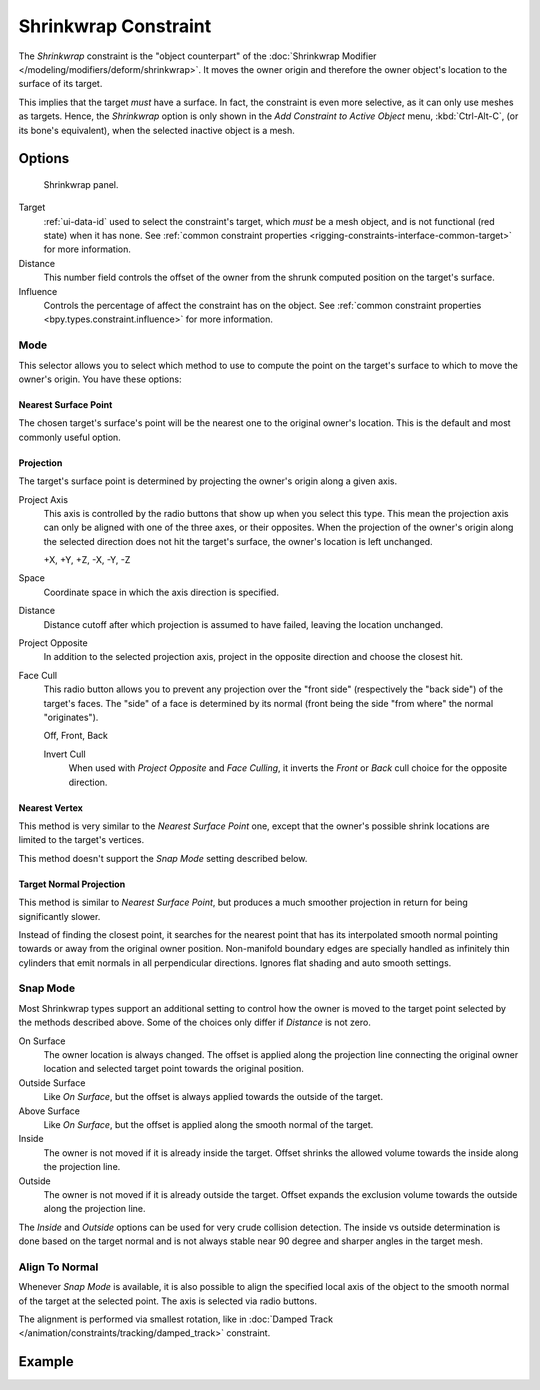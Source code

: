 .. index:: Object Constraints; Shrinkwrap Constraint
.. _bpy.types.ShrinkwrapConstraint:

*********************
Shrinkwrap Constraint
*********************

The *Shrinkwrap* constraint is the "object counterpart" of
the :doc:`Shrinkwrap Modifier </modeling/modifiers/deform/shrinkwrap>`.
It moves the owner origin and therefore the owner object's location to the surface of its target.

This implies that the target *must* have a surface. In fact,
the constraint is even more selective, as it can only use meshes as targets. Hence,
the *Shrinkwrap* option is only shown in the *Add Constraint to Active Object* menu,
:kbd:`Ctrl-Alt-C`, (or its bone's equivalent),
when the selected inactive object is a mesh.


Options
=======

.. figure:: /images/animation_constraints_relationship_shrinkwrap_panel.png

   Shrinkwrap panel.

Target
   :ref:`ui-data-id` used to select the constraint's target, which *must* be a mesh object,
   and is not functional (red state) when it has none.
   See :ref:`common constraint properties <rigging-constraints-interface-common-target>` for more information.

Distance
   This number field controls the offset of the owner from the shrunk computed position on the target's surface.

Influence
   Controls the percentage of affect the constraint has on the object.
   See :ref:`common constraint properties <bpy.types.constraint.influence>` for more information.


Mode
----

This selector allows you to select which method to use to compute the point on
the target's surface to which to move the owner's origin. You have these options:


Nearest Surface Point
^^^^^^^^^^^^^^^^^^^^^

The chosen target's surface's point will be the nearest one to the original owner's location.
This is the default and most commonly useful option.


Projection
^^^^^^^^^^

The target's surface point is determined by projecting the owner's origin along a given axis.

Project Axis
   This axis is controlled by the radio buttons that show up when you select this type.
   This mean the projection axis can only be aligned with one of the three axes, or their opposites.
   When the projection of the owner's origin along the selected direction does not hit the target's surface,
   the owner's location is left unchanged.

   +X, +Y, +Z, -X, -Y, -Z

Space
   Coordinate space in which the axis direction is specified.

Distance
   Distance cutoff after which projection is assumed to have failed, leaving the location unchanged.

Project Opposite
   In addition to the selected projection axis, project in the opposite direction and
   choose the closest hit.

Face Cull
   This radio button allows you to prevent any projection over the "front side"
   (respectively the "back side") of the target's faces. The "side" of a face is determined
   by its normal (front being the side "from where" the normal "originates").

   Off, Front, Back

   Invert Cull
      When used with *Project Opposite* and *Face Culling*, it inverts the *Front* or *Back* cull choice
      for the opposite direction.


Nearest Vertex
^^^^^^^^^^^^^^

This method is very similar to the *Nearest Surface Point* one,
except that the owner's possible shrink locations are limited to the target's vertices.

This method doesn't support the *Snap Mode* setting described below.


Target Normal Projection
^^^^^^^^^^^^^^^^^^^^^^^^

This method is similar to *Nearest Surface Point*, but produces a much smoother
projection in return for being significantly slower.

Instead of finding the closest point, it searches for the nearest point
that has its interpolated smooth normal pointing towards or away from the original owner position.
Non-manifold boundary edges are specially handled as infinitely thin cylinders
that emit normals in all perpendicular directions. Ignores flat shading and auto smooth settings.


Snap Mode
---------

Most Shrinkwrap types support an additional setting to control how the owner is moved to
the target point selected by the methods described above. Some of the choices
only differ if *Distance* is not zero.

On Surface
   The owner location is always changed. The offset is applied along the projection line
   connecting the original owner location and selected target point towards
   the original position.

Outside Surface
   Like *On Surface*, but the offset is always applied towards the outside of the target.

Above Surface
   Like *On Surface*, but the offset is applied along the smooth normal of the target.

Inside
   The owner is not moved if it is already inside the target.
   Offset shrinks the allowed volume towards the inside along the projection line.

Outside
   The owner is not moved if it is already outside the target.
   Offset expands the exclusion volume towards the outside along the projection line.

The *Inside* and *Outside* options can be used for very crude collision detection.
The inside vs outside determination is done based on the target normal and
is not always stable near 90 degree and sharper angles in the target mesh.


Align To Normal
---------------

Whenever *Snap Mode* is available, it is also possible to align the specified
local axis of the object to the smooth normal of the target at the selected
point. The axis is selected via radio buttons.

The alignment is performed via smallest rotation, like in
:doc:`Damped Track </animation/constraints/tracking/damped_track>` constraint.


Example
=======

.. peertube:: 41a7d6c3-5bd2-450e-a49e-67edf078fe3a
